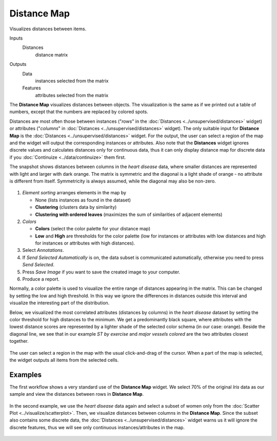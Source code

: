 Distance Map
============

Visualizes distances between items.

Inputs
    Distances
        distance matrix

Outputs
    Data
        instances selected from the matrix
    Features
        attributes selected from the matrix


The **Distance Map** visualizes distances between objects. The visualization
is the same as if we printed out a table of numbers, except that the
numbers are replaced by colored spots.

Distances are most often those between instances ("*rows*" in the
:doc:`Distances <../unsupervised/distances>` widget) or attributes ("*columns*" in :doc:`Distances <../unsupervised/distances>`
widget). The only suitable input for **Distance Map** is the :doc:`Distances <../unsupervised/distances>`
widget. For the output, the user can select a region of the map and the
widget will output the corresponding instances or attributes. Also note
that the **Distances** widget ignores discrete values and calculates
distances only for continuous data, thus it can only display distance map
for discrete data if you :doc:`Continuize <../data/continuize>` them first.

The snapshot shows distances between columns in the *heart disease*
data, where smaller distances are represented with light and larger with
dark orange. The matrix is symmetric and the diagonal is a light shade of orange - no
attribute is different from itself. Symmetricity is always assumed,
while the diagonal may also be non-zero.

.. figure:: images/DistanceMap-stamped.png

1. *Element sorting* arranges elements in the map by

   -  None (lists instances as found in the dataset)
   -  **Clustering** (clusters data by similarity)
   -  **Clustering with ordered leaves** (maximizes the sum of
      similarities of adjacent elements)

2. *Colors*

   -  **Colors** (select the color palette for your distance map)
   -  **Low** and **High** are thresholds for the color palette (low for
      instances or attributes with low distances and high for instances
      or attributes with high distances).

3. Select *Annotations*.
4. If *Send Selected Automatically* is on, the data subset is communicated automatically,
   otherwise you need to press *Send Selected*.
5. Press *Save Image* if you want to save the created image to your computer. 
6. Produce a report. 

Normally, a color palette is used to visualize the entire range of
distances appearing in the matrix. This can be changed by setting the
low and high threshold. In this way we ignore the differences in
distances outside this interval and visualize the interesting part of
the distribution.

Below, we visualized the most correlated attributes (distances by
columns) in the *heart disease* dataset by setting the color threshold
for high distances to the minimum. We get a predominantly black square,
where attributes with the lowest distance scores are represented by
a lighter shade of the selected color schema (in our case: orange). Beside the diagonal line, we see that in our example *ST by
exercise* and *major vessels colored* are the two attributes closest
together.

.. figure:: images/DistanceMap-Highlighted.png

The user can select a region in the map with the usual click-and-drag of
the cursor. When a part of the map is selected, the widget outputs all
items from the selected cells.

Examples
--------

The first workflow shows a very standard use of the **Distance Map**
widget. We select 70% of the original *Iris* data as our sample and view
the distances between rows in **Distance Map**.

.. figure:: images/DistanceMap-Example1.png

In the second example, we use the *heart disease* data again and select a
subset of women only from the :doc:`Scatter Plot <../visualize/scatterplot>`. Then, we visualize
distances between columns in the **Distance Map**. Since the subset also contains some discrete data, the :doc:`Distances <../unsupervised/distances>` widget warns us it will
ignore the discrete features, thus we will see only continuous
instances/attributes in the map.

.. figure:: images/DistanceMap-Example.png
